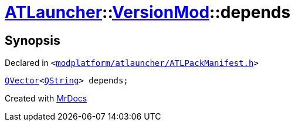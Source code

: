 [#ATLauncher-VersionMod-depends]
= xref:ATLauncher.adoc[ATLauncher]::xref:ATLauncher/VersionMod.adoc[VersionMod]::depends
:relfileprefix: ../../
:mrdocs:


== Synopsis

Declared in `&lt;https://github.com/PrismLauncher/PrismLauncher/blob/develop/launcher/modplatform/atlauncher/ATLPackManifest.h#L116[modplatform&sol;atlauncher&sol;ATLPackManifest&period;h]&gt;`

[source,cpp,subs="verbatim,replacements,macros,-callouts"]
----
xref:QVector.adoc[QVector]&lt;xref:QString.adoc[QString]&gt; depends;
----



[.small]#Created with https://www.mrdocs.com[MrDocs]#
